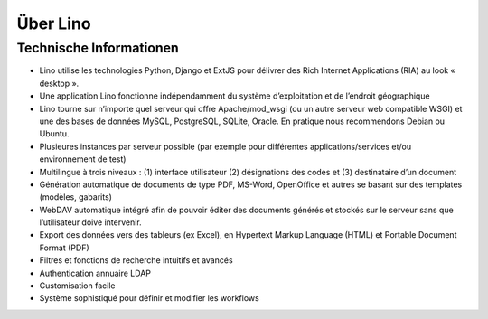 =========
Über Lino
=========

Technische Informationen
========================

* Lino utilise les technologies Python, Django et ExtJS pour délivrer
  des Rich Internet Applications (RIA) au look « desktop ». 
* Une application Lino fonctionne indépendamment du système
  d’exploitation et de l’endroit géographique
* Lino tourne sur n’importe quel serveur qui offre Apache/mod_wsgi
  (ou un autre serveur web compatible WSGI) et une des bases de données
  MySQL, PostgreSQL, SQLite, Oracle. En pratique nous recommendons Debian
  ou Ubuntu.
* Plusieures instances par serveur possible (par exemple pour
  différentes applications/services et/ou environnement de test)
* Multilingue à trois niveaux : (1) interface utilisateur (2)
  désignations des codes et (3) destinataire d’un document
* Génération automatique de documents de type PDF, MS-Word, OpenOffice
  et autres se basant sur des templates (modèles, gabarits)
* WebDAV automatique intégré afin de pouvoir éditer des documents
  générés et stockés sur le serveur sans que l’utilisateur doive
  intervenir.
* Export des données vers des tableurs (ex Excel), en Hypertext Markup
  Language (HTML) et Portable Document Format (PDF)
* Filtres et fonctions de recherche intuitifs et avancés
* Authentication annuaire LDAP
* Customisation facile
* Système sophistiqué pour définir et modifier les workflows



